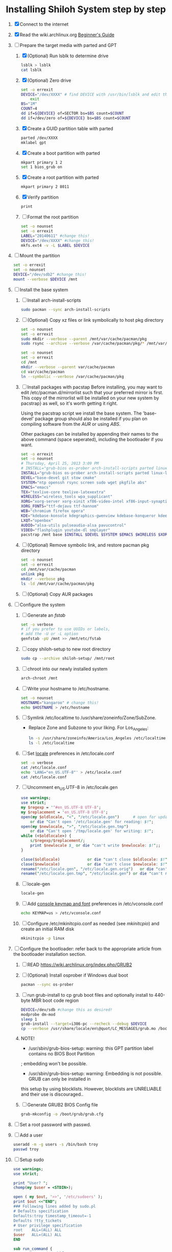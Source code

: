 * Installing Shiloh System step by step
1. [X] Connect to the internet
2. [X] Read the wiki.archlinux.org [[https://wiki.archlinux.org/index.php/Beginners'_Guide][Beginner's Guide]]
3. [-] Prepare the target media with parted and GPT
   1. [X] (Optional) Run lsblk to determine drive
      #+BEGIN_SRC sh
        lsblk > lsblk
        cat lsblk
      #+END_SRC
   2. [X] (Optional) Zero drive
      #+BEGIN_SRC sh :tangle bin/partition/zero-the-drive.sh :shebang #!/bin/bash
	set -o errexit
	DEVICE="/dev/XXXX" # find DEVICE with /usr/bin/lsblk and edit this line
        exit
	BS="1M"
	COUNT=4
	dd if=${DEVICE} of=SECTOR bs=$BS count=$COUNT
	dd if=/dev/zero of=${DEVICE} bs=$BS count=$COUNT
      #+END_SRC
   3. [X] Create a GUID partition table with parted
      #+BEGIN_SRC sh
	parted /dev/XXXX
	mklabel gpt
      #+END_SRC
   4. [X] Create a boot partition with parted
      #+BEGIN_SRC sh
        mkpart primary 1 2
        set 1 bios_grub on
      #+END_SRC
   5. [X] Create a root partition with parted
      #+BEGIN_SRC sh
	mkpart primary 2 8011
      #+END_SRC
   6. [X] Verify partition
      #+BEGIN_SRC sh
	print
      #+END_SRC
   7. [ ] Format the root partition
      #+BEGIN_SRC sh :tangle bin/partition/format-the-partion.sh :shebang #!/bin/bash
	set -o nounset
	set -o errexit
	LABEL="20140611" #change this!
	DEVICE="/dev/XXXX" #change this!
	mkfs.ext4 -v -L $LABEL $DEVICE
      #+END_SRC
4. [ ] Mount the partition
   #+begin_src sh :tangle bin/partition/mount-the-partition.sh :shebang #!/bin/bash
    set -o errexit
    set -o nounset
    DEVICE="/dev/sdb2" #change this!
    mount --verbose $DEVICE /mnt
   #+end_src
5. [ ] Install the base system
   1. [ ] Install arch-install-scripts
      #+begin_src sh
	sudo pacman --sync arch-install-scripts
      #+end_src
   2. [ ] (Optional) Copy xz files or link symbolically to host pkg directory
      #+begin_src sh :tangle bin/optional/copy-existing-pkg-cache :shebang #!/bin/bash
	set -o nounset
	set -o errexit
	sudo mkdir --verbose --parent /mnt/var/cache/pacman/pkg
	sudo rsync --archive --verbose /var/cache/pacman/pkg/* /mnt/var/cache/pacman/pkg
      #+end_src
      #+begin_src sh :tangle bin/optional/link-existing-pkg-cache :shebang #!/bin/bash
	set -o nounset
	set -o errexit
	cd /mnt
	mkdir --verbose --parent var/cache/pacman
	cd var/cache/pacman
	ln --symbolic --verbose /var/cache/pacman/pkg
      #+end_src
   3. [ ] Install packages with pacstap
      Before installing, you may want to edit /etc/pacman.d/mirrorlist such that your
      preferred mirror is first. This copy of the mirrorlist will be installed on your
      new system by pacstrap} as well, so it's worth getting it right.
      
      Using the pacstrap script we install the base system. The 'base-devel' package group
      should also be installed if you plan on compiling software from the [[AUR]] or using [[ABS]].
      
      Other packages can be installed by appending their names to the above command (space
      seperated), including the bootloader if you want.
      
      #+BEGIN_SRC sh :tangle bin/pacstrap-tdw-full.sh :shebang #!/bin/bash
	set -o errexit
	set -o nounset
	# Thursday, April 25, 2013 3:09 PM
	# INSTALL="grub-bios os-prober arch-install-scripts parted linux-lts"
	INSTALL="grub-bios os-prober arch-install-scripts parted linux-lts"
	DEVEL="base-devel git stow cmake"
	SYSTEM="ntp openssh rsync screen sudo wget pkgfile abs"
	EMACS="emacs"
	TEX="texlive-core texlive-latexextra"
	WIRELESS="wireless_tools wpa_supplicant"
	XORG="xorg-server xorg-xinit xf86-video-intel xf86-input-synaptics"
	XORG_FONTS="ttf-dejavu ttf-hannom"
	WEB="chromium firefox opera"
	KDE="kdebase-konsole kdegraphics-gwenview kdebase-konqueror kdeedu-kstars"
	LXQT="openbox"
	AUDIO="alsa-utils pulseaudio-alsa pavucontrol"
	VIDEO="flashplugin youtube-dl smplayer"
	pacstrap /mnt base $INSTALL $DEVEL $SYSTEM $EMACS $WIRELESS $XORG $WEB $KDE $LXQT $AUDIO $VIDEO $XORG_FONTS
      #+END_SRC  
   4. [ ] (Optional) Remove symbolic link, and restore pacman pkg directory
      #+begin_src sh :tangle bin/optional/remove-link-to-pkg-cache-remove :shebang #!/bin/bash
	set -o nounset
	set -o errexit
	cd /mnt/var/cache/pacman
	unlink pkg
	mkdir --verbose pkg
	ls -ld /mnt/var/cache/pacman/pkg
      #+end_src
   5. [ ] (Optional) Copy AUR packages
6. [ ]  Configure the system
   1. [ ] Generate an [[fstab]]
      #+BEGIN_SRC sh :tangle bin/configure/fstab.sh :shebang #!/bin/bash
        set -o verbose
        # if you prefer to use UUIDs or labels,
        # add the -U or -L option
        genfstab -pU /mnt >> /mnt/etc/fstab
      #+END_SRC
   2. [ ] copy shiloh-setup to new root directory
      #+BEGIN_SRC sh
          sudo cp --archive shiloh-setup/ /mnt/root
      #+END_SRC
   3. [ ] chroot into our newly installed system
      #+BEGIN_SRC sh
        arch-chroot /mnt
      #+END_SRC
   4. [ ] Write your hostname to /etc/hostname.
      #+BEGIN_SRC sh :tangle bin/configure/hostname.sh :shebang #!/bin/bash
        set -o nounset
        HOSTNAME="kangaroo" # change this!
        echo $HOSTNAME > /etc/hostname
      #+END_SRC
   5. [ ] Symlink /etc/localtime to /usr/share/zoneinfo/Zone/SubZone.
      - Replace Zone and Subzone to your liking. For Los_Angeles:
        #+BEGIN_SRC sh :tangle bin/configure/timezone.sh :shebang #!/bin/bash
          ln -s /usr/share/zoneinfo/America/Los_Angeles /etc/localtime
          ls -l /etc/localtime
        #+END_SRC   
   6. [ ] Set [[https://wiki.archlinux.org/index.php/Locale#Setting_system-wide_locale][locale]] preferences in /etc/locale.conf
      #+BEGIN_SRC sh :tangle bin/configure/locale.sh :shebang #!/bin/bash
        set -o verbose
        cat /etc/locale.conf
        echo 'LANG="en_US.UTF-8"' > /etc/locale.conf
        cat /etc/locale.conf
      #+END_SRC
   7. [ ] Uncomment en_US.UTF-8 in /etc/locale.gen
      #+begin_src perl :tangle bin/configure/locale-gen.pl :shebang #!/usr/bin/env perl
        use warnings;
        use strict;
        my $regexp = '^#en_US.UTF-8 UTF-8';
        my $replacement = 'en_US.UTF-8 UTF-8';
        open(my $oldlocale, "<", "/etc/locale.gen")      # open for update
            or die "Can't open '/etc/locale.gen' for reading: $!";
        open(my $newlocale, ">", "/etc/locale.gen.tmp")
            or die "Can't open '/tmp/locale.gen' for writing: $!";
        while (<$oldlocale>) {
            s/$regexp/$replacement/;
            print $newlocale $_ or die "can't write $newlocale: $!";;
        }
        
        close($oldlocale)            or die "can't close $oldlocale: $!";
        close($newlocale)            or die "can't close $newlocale: $!";
        rename("/etc/locale.gen", "/etc/locale.gen.orig")   or die "can't rename /etc/locale.gen /etc/locale.gen.orig: $!";
        rename("/etc/locale.gen.tmp", "/etc/locale.gen") or die "can't rename /etc/locale.gen.tmp /etc/locale.gen: $!";
      #+end_src
   8. [ ] locale-gen
       #+BEGIN_SRC sh
         locale-gen
       #+END_SRC
   9. [ ] Add [[https://wiki.archlinux.org/index.php/KEYMAP][console keymap and font]] preferences in /etc/vconsole.conf
      #+BEGIN_SRC sh :tangle bin/configure/vconsole.sh :shebang #!/bin/bash
        echo KEYMAP=us > /etc/vconsole.conf
      #+END_SRC
   10. [ ] Configure /etc/mkinitcpio.conf as needed (see [[mkinitcpio]]) and create an initial RAM disk
       #+BEGIN_SRC sh :tangle bin/configure/mkinitcpio.sh :shebang #!/bin/bash
         mkinitcpio -p linux
       #+END_SRC
7. [ ] Configure the bootloader: refer back to the appropriate article from the bootloader installation section.
   1. [ ] READ https://wiki.archlinux.org/index.php/GRUB2
   2. [ ] (Optional) Install osprober if Windows dual boot
      #+begin_src sh
	pacman --sync os-prober
      #+end_src
   3. [ ] run grub-install to cp grub boot files and optionally install to 440-byte MBR boot code region
      #+BEGIN_SRC sh :tangle bin/configure/grub-install.sh :shebang #!/bin/bash
	DEVICE=/dev/sdb #change this as desired!
	modprobe dm-mod
	sleep 1
	grub-install --target=i386-pc --recheck --debug $DEVICE
	cp --verbose /usr/share/locale/en\@quot/LC_MESSAGES/grub.mo /boot/grub/locale/en.mo
      #+END_SRC
   4. NOTE!
      + /usr/sbin/grub-bios-setup: warning: this GPT partition label contains no BIOS Boot Partition
	; embedding won't be possible.
      + /usr/sbin/grub-bios-setup: warning: Embedding is not possible.  GRUB can only be installed in
	this setup by using blocklists.  However, blocklists are UNRELIABLE and their use is discouraged..
   5. [ ] Generate GRUB2 BIOS Config file
      #+BEGIN_SRC sh :tangle bin/configure/grub-cfg.sh :shebang #!/bin/bash
	grub-mkconfig -o /boot/grub/grub.cfg
      #+END_SRC
8. [ ] Set a root password with passwd.
9. [ ] Add a user
   #+BEGIN_SRC sh :tangle bin/configure/adduser.sh :shebang #!/bin/bash
     useradd -m -g users -s /bin/bash troy
     passwd troy
   #+END_SRC   
10. [ ] Setup sudo
    #+BEGIN_SRC perl :tangle bin/configure/sudo.pl :shebang #!/usr/bin/env perl
      use warnings;
      use strict;
      
      print "User? ";
      chomp(my $user = <STDIN>);
      
      open ( my $out, '>>', '/etc/sudoers' );
      print $out <<"END";
      ### Following lines added by sudo.pl
      # Defaults specification
      Defaults:troy timestamp_timeout=-1
      Defaults !tty_tickets
      # User privilege specification
      root    ALL=(ALL) ALL
      $user   ALL=(ALL) ALL
      END
      
      sub run_command {
          my $command = shift;
          print "=> $command\n";
          system $command;
      }
    #+END_SRC
11. [ ] Unmount and reboot
    If you are still in the chroot environment type exit or press Ctrl+D in order to exit.
    Earlier we mounted the partitions under /mnt. In this step we will unmount them:
    #+BEGIN_SRC sh
      umount /mnt/{boot,home,}
    #+END_SRC
    Now reboot and then login into the new system with the root account.

    
** TODO Configure pacman
Edit /etc/pacman.conf and configure pacman's options, also enabling the repositories you need.

See [[Pacman]] and [[Official Repositories]] for details.

== Update the system ==
At this point you should update your system.

See [[Pacman#Upgrading packages|Upgrading packages]] for instructions.

== Add a user ==
Finally, add a normal user as described in [[Users and Groups#User management|User management]].

Your new Arch Linux base system is now a functional GNU/Linux environment: you can proceed to [[Beginners' Guide/Extra]] for customization suggestions.
* Disk partioning documentation
* Bootloader documentation
* Networking
** wpa
#+BEGIN_SRC sh :tangle NETWORKING/generate-wpa-config.sh :shebang #!/bin/bash
set -o errexit
set -o nounset
SSID="my_ssid"
PASSPHRASE="my_passphrase"

wpa_passphrase $SSID $PASSPHRASE >> wpa_supplicant.conf
#+END_SRC
#+BEGIN_SRC sh :tangle NETWORKING/wpa_supplicant.sh :shebang #!/bin/bash 
set -o nounset
INTERFACE='wlp1s0'
sudo wpa_supplicant -B -i${INTERFACE} -c ./wpa_supplicant.conf 
sudo dhcpcd ${INTERFACE}
#+END_SRC
